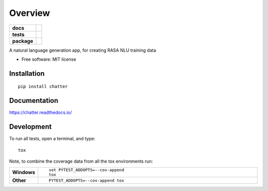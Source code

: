 ========
Overview
========

.. start-badges

.. list-table::
    :stub-columns: 1

    * - docs
      - |docs|
    * - tests
      - | |travis|
        | |codecov|
    * - package
      - | |version| |wheel| |supported-versions| |supported-implementations|
        | |commits-since|

.. |docs| image:: https://readthedocs.org/projects/chatter/badge/?style=flat
    :target: https://readthedocs.org/projects/chatter
    :alt: Documentation Status

.. |travis| image:: https://travis-ci.org/xuru/chatter.svg?branch=master
    :alt: Travis-CI Build Status
    :target: https://travis-ci.org/xuru/chatter

.. |codecov| image:: https://codecov.io/github/xuru/chatter/coverage.svg?branch=master
    :alt: Coverage Status
    :target: https://codecov.io/github/xuru/chatter

.. |version| image:: https://img.shields.io/pypi/v/chatter.svg
    :alt: PyPI Package latest release
    :target: https://pypi.python.org/pypi/chatter

.. |commits-since| image:: https://img.shields.io/github/commits-since/xuru/chatter/v0.1.0.svg
    :alt: Commits since latest release
    :target: https://github.com/xuru/chatter/compare/v0.1.0...master

.. |wheel| image:: https://img.shields.io/pypi/wheel/chatter.svg
    :alt: PyPI Wheel
    :target: https://pypi.python.org/pypi/chatter

.. |supported-versions| image:: https://img.shields.io/pypi/pyversions/chatter.svg
    :alt: Supported versions
    :target: https://pypi.python.org/pypi/chatter

.. |supported-implementations| image:: https://img.shields.io/pypi/implementation/chatter.svg
    :alt: Supported implementations
    :target: https://pypi.python.org/pypi/chatter


.. end-badges

A natural language generation app, for creating RASA NLU training data

* Free software: MIT license

Installation
============

::

    pip install chatter

Documentation
=============

https://chatter.readthedocs.io/

Development
===========

To run all tests, open a terminal, and type::

    tox

Note, to combine the coverage data from all the tox environments run:

.. list-table::
    :widths: 10 90
    :stub-columns: 1

    - - Windows
      - ::

            set PYTEST_ADDOPTS=--cov-append
            tox

    - - Other
      - ::

            PYTEST_ADDOPTS=--cov-append tox

